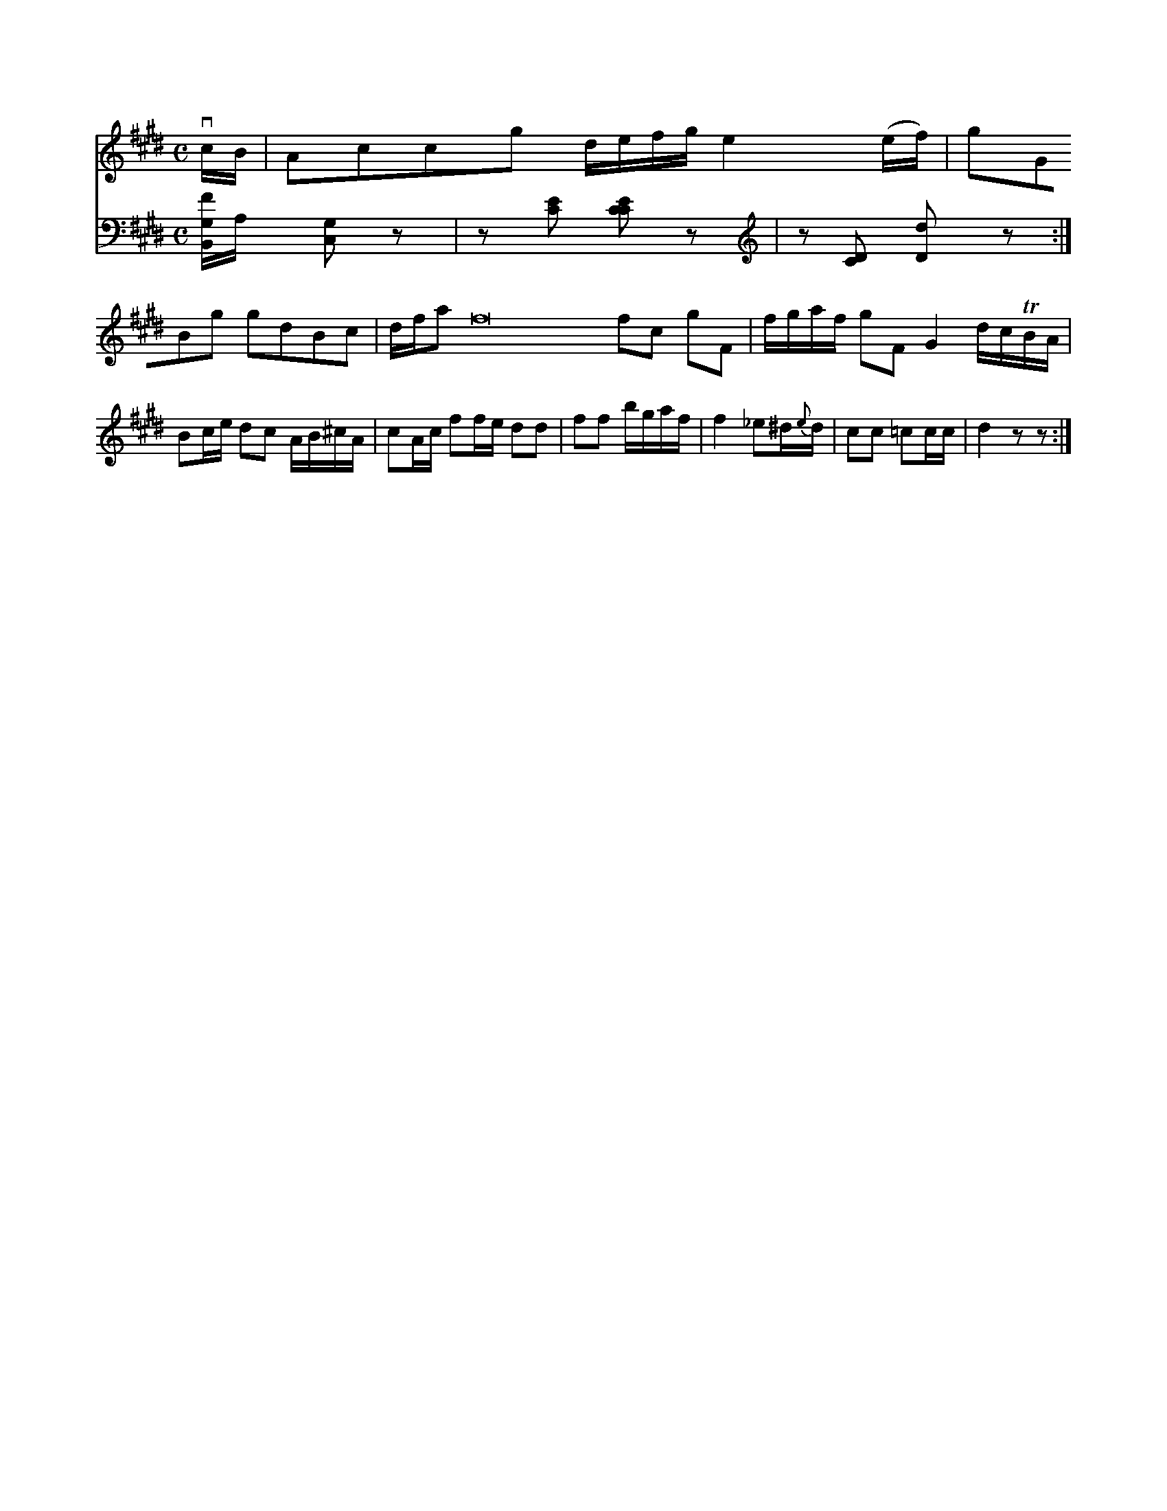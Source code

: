 X: 12978
M: C
L: 1/16
K: E
vcB |\
A2c2c2g2 defg e4(ef) | g2G2B2g2 g2d2B2c2 |\
dfa2 f32 f2c2 g2F2 | fgaf g2F2 G4 dcTBA |\
B2ce d2c2 AB^cA | c2Ac f2fe d2d2 |\
f2f2 bgaf | f4 _e2^d{e}d | c2c2 =c2cc | d4 z2z2 :|
V: 2
[FG,B,,]A,x [G,2C,2]z2 | z2[E2C2] [E2C2C2]z2 | z2[D2C2] [d2D2]z2 :|


